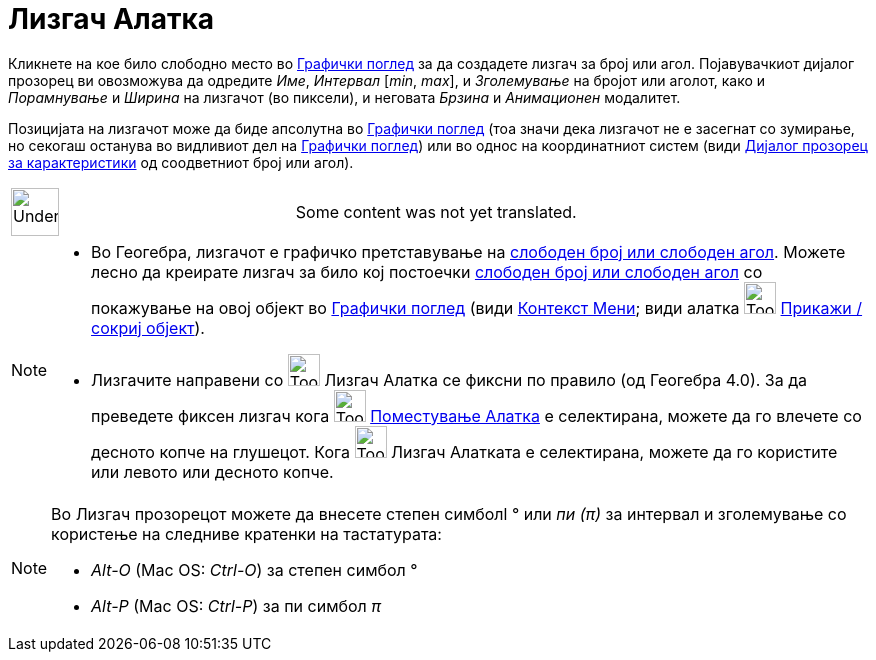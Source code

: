= Лизгач Алатка
:page-en: tools/Slider
ifdef::env-github[:imagesdir: /mk/modules/ROOT/assets/images]

Кликнете на кое било слободно место во xref:/Графички_поглед.adoc[Графички поглед] за да создадете лизгач за број или
агол. Појавувачкиот дијалог прозорец ви овозможува да одредите _Име_, _Интервал_ [_min_, _max_], и _Зголемување_ на
бројот или аголот, како и _Порамнување_ и _Ширина_ на лизгачот (во пиксели), и неговата _Брзина_ и _Анимационен_
модалитет.

Позицијата на лизгачот може да биде апсолутна во xref:/Графички_поглед.adoc[Графички поглед] (тоа значи дека лизгачот не
е засегнат со зумирање, но секогаш останува во видливиот дел на xref:/Графички_поглед.adoc[Графички поглед]) или во
однос на координатниот систем (види xref:/Дијалог_прозорец_за_карактеристики.adoc[Дијалог прозорец за карактеристики] од
соодветниот број или агол).

[width="100%",cols="50%,50%",]
|===
a|
image:48px-UnderConstruction.png[UnderConstruction.png,width=48,height=48]

|Some content was not yet translated.
|===

[NOTE]
====

* Во Геогебра, лизгачот е графичко претставување на xref:/Броеви_и_Агли.adoc[слободен број или слободен агол]. Можете
лесно да креирате лизгач за било кој постоечки xref:/Броеви_и_Агли.adoc[слободен број или слободен агол] со покажување
на овој објект во xref:/Графички_поглед.adoc[Графички поглед] (види xref:/Контекст_Мени.adoc[Контекст Мени]; види алатка
image:Tool_Show_Hide_Object.gif[Tool Show Hide Object.gif,width=32,height=32]
xref:/tools/Прикажи_сокриј_објект.adoc[Прикажи / сокриј објект]).
* Лизгачите направени со image:Tool_Slider.gif[Tool Slider.gif,width=32,height=32] Лизгач Алатка се фиксни по правило
(од Геогебра 4.0). За да преведете фиксен лизгач кога image:Tool_Move.gif[Tool Move.gif,width=32,height=32]
xref:/tools/Поместување.adoc[Поместување Алатка] е селектирана, можете да го влечете со десното копче на глушецот. Кога
image:Tool_Slider.gif[Tool Slider.gif,width=32,height=32] Лизгач Алатката е селектирана, можете да го користите или
левото или десното копче.

====

[NOTE]
====

Во Лизгач прозорецот можете да внесете степен симболl ° или _пи (π)_ за интервал и зголемување со користење на следниве
кратенки на тастатурата:

* _Alt-O_ (Mac OS: _Ctrl-O_) за степен симбол °
* _Alt-P_ (Mac OS: _Ctrl-P_) за пи симбол _π_

====
